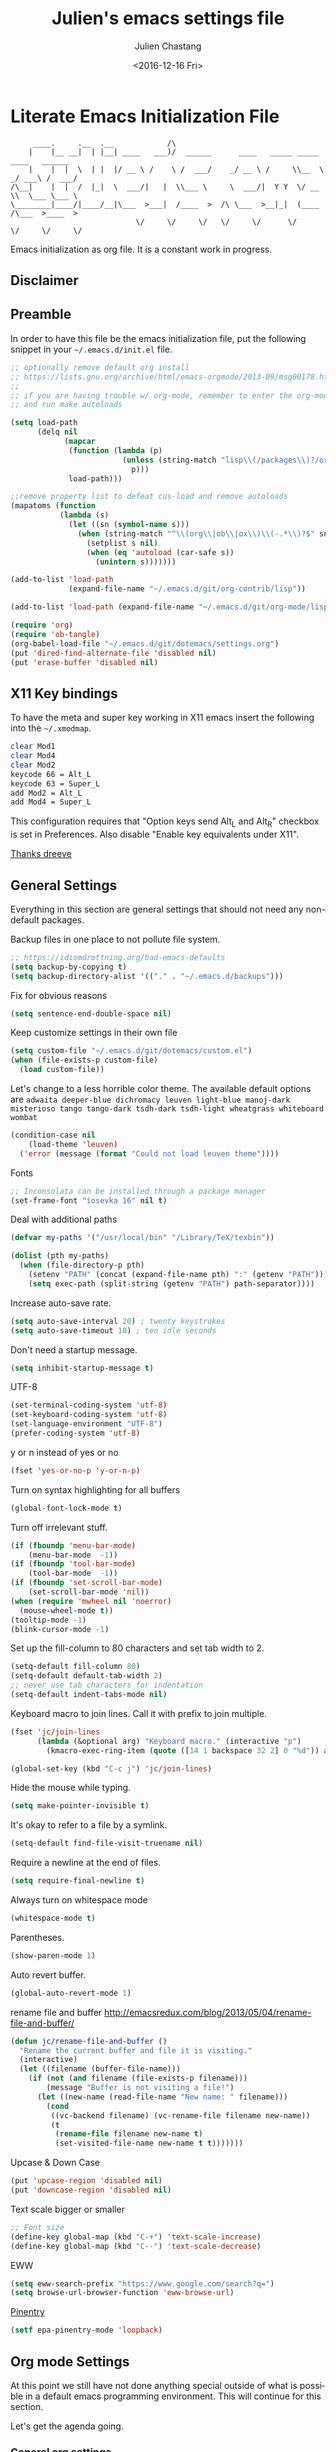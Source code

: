 #+OPTIONS: ':nil *:t -:t ::t <:t H:3 \n:nil ^:t arch:headline author:t c:nil
#+OPTIONS: creator:nil d:(not "LOGBOOK") date:t e:t email:nil f:t inline:t
#+OPTIONS: num:t p:nil pri:nil prop:nil stat:t tags:t tasks:t tex:t timestamp:t
#+OPTIONS: title:t toc:t todo:t |:t
#+TITLE: Julien's emacs settings file
#+DATE: <2016-12-16 Fri>
#+AUTHOR: Julien Chastang
#+EMAIL: julien.c.chastang@gmail.com
#+LANGUAGE: en
#+SELECT_TAGS: export
#+EXCLUDE_TAGS: noexport
#+CREATOR: Emacs 25.1.2 (Org mode 8.3.6)

#+PROPERTY: header-args :eval yes :results none :tangle yes

* Literate Emacs Initialization File

#+BEGIN_EXAMPLE
     ____.     .__  .__            /\
    |    |__ __|  | |__| ____   ___)/  ______      ____   _____ _____    ____   ______
    |    |  |  \  | |  |/ __ \ /    \ /  ___/    _/ __ \ /     \\__  \ _/ ___\ /  ___/
/\__|    |  |  /  |_|  \  ___/|   |  \\___ \     \  ___/|  Y Y  \/ __ \\  \___ \___ \
\________|____/|____/__|\___  >___|  /____  >  /\ \___  >__|_|  (____  /\___  >____  >
                            \/     \/     \/   \/     \/      \/     \/     \/     \/
#+END_EXAMPLE

Emacs initialization as org file. It is a constant work in progress.

** Disclaimer

#+BEGIN_SRC emacs-lisp :exports none
  ;; WARNING! This file is automatically generated from settings.org!
  ;; ANY CHANGES MADE IN THIS FILE (settings.el) WILL BE OVERWRITTEN
#+END_SRC

** Preamble

In order to have this file be the emacs initialization file, put the following
snippet in your =~/.emacs.d/init.el= file.

#+BEGIN_SRC emacs-lisp :tangle no
  ;; optionally remove default org install
  ;; https://lists.gnu.org/archive/html/emacs-orgmode/2013-09/msg00178.html
  ;;
  ;; if you are having trouble w/ org-mode, remember to enter the org-mode repo
  ;; and run make autoloads

  (setq load-path
        (delq nil
              (mapcar
               (function (lambda (p)
                           (unless (string-match "lisp\\(/packages\\)?/org$" p)
                             p)))
               load-path)))

  ;;remove property list to defeat cus-load and remove autoloads
  (mapatoms (function
             (lambda (s)
               (let ((sn (symbol-name s)))
                 (when (string-match "^\\(org\\|ob\\|ox\\)\\(-.*\\)?$" sn)
                   (setplist s nil)
                   (when (eq 'autoload (car-safe s))
                     (unintern s)))))))

  (add-to-list 'load-path
               (expand-file-name "~/.emacs.d/git/org-contrib/lisp"))

  (add-to-list 'load-path (expand-file-name "~/.emacs.d/git/org-mode/lisp"))

  (require 'org)
  (require 'ob-tangle)
  (org-babel-load-file "~/.emacs.d/git/dotemacs/settings.org")
  (put 'dired-find-alternate-file 'disabled nil)
  (put 'erase-buffer 'disabled nil)
#+END_SRC

** X11 Key bindings

To have the meta and super key working in X11 emacs insert the following into the =~/.xmodmap=.

#+BEGIN_SRC sh :tangle no
  clear Mod1
  clear Mod4
  clear Mod2
  keycode 66 = Alt_L
  keycode 63 = Super_L
  add Mod2 = Alt_L
  add Mod4 = Super_L
#+END_SRC

This configuration requires that "Option keys send Alt_L and Alt_R" checkbox is set in Preferences. Also disable "Enable key equivalents under X11".

[[https://gist.github.com/dreeve/845301][Thanks dreeve]]

** General Settings

Everything in this section are general settings that should not need any
non-default packages.

Backup files in one place to not pollute file system.

#+BEGIN_SRC emacs-lisp
  ;; https://idiomdrottning.org/bad-emacs-defaults
  (setq backup-by-copying t)
  (setq backup-directory-alist '(("." . "~/.emacs.d/backups")))
#+END_SRC

Fix for obvious reasons

#+BEGIN_SRC emacs-lisp
  (setq sentence-end-double-space nil)
#+END_SRC

Keep customize settings in their own file

#+BEGIN_SRC emacs-lisp
  (setq custom-file "~/.emacs.d/git/dotemacs/custom.el")
  (when (file-exists-p custom-file)
    (load custom-file))
#+END_SRC

Let's change to a less horrible color theme. The available default options are =adwaita deeper-blue dichromacy leuven light-blue manoj-dark misterioso tango tango-dark tsdh-dark tsdh-light wheatgrass whiteboard wombat=

#+BEGIN_SRC emacs-lisp
  (condition-case nil
      (load-theme 'leuven)
    ('error (message (format "Could not load leuven theme"))))

#+END_SRC

Fonts

#+BEGIN_SRC emacs-lisp
  ;; Inconsolata can be installed through a package manager
  (set-frame-font "iosevka 16" nil t)
#+END_SRC

Deal with additional paths

#+begin_src emacs-lisp
  (defvar my-paths '("/usr/local/bin" "/Library/TeX/texbin"))

  (dolist (pth my-paths)
    (when (file-directory-p pth)
      (setenv "PATH" (concat (expand-file-name pth) ":" (getenv "PATH")))
      (setq exec-path (split-string (getenv "PATH") path-separator))))
#+end_src

Increase auto-save rate.

#+begin_src emacs-lisp
  (setq auto-save-interval 20) ; twenty keystrokes
  (setq auto-save-timeout 10) ; ten idle seconds
#+end_src

Don't need a startup message.

#+begin_src emacs-lisp
  (setq inhibit-startup-message t)
#+end_src

UTF-8

#+BEGIN_SRC emacs-lisp
  (set-terminal-coding-system 'utf-8)
  (set-keyboard-coding-system 'utf-8)
  (set-language-environment "UTF-8")
  (prefer-coding-system 'utf-8)
#+END_SRC

y or n instead of yes or no

#+BEGIN_SRC emacs-lisp
  (fset 'yes-or-no-p 'y-or-n-p)
#+END_SRC

Turn on syntax highlighting for all buffers

#+BEGIN_SRC emacs-lisp
  (global-font-lock-mode t)
#+END_SRC

Turn off irrelevant stuff.

#+BEGIN_SRC emacs-lisp
  (if (fboundp 'menu-bar-mode)
      (menu-bar-mode  -1))
  (if (fboundp 'tool-bar-mode)
      (tool-bar-mode  -1))
  (if (fboundp 'set-scroll-bar-mode)
      (set-scroll-bar-mode 'nil))
  (when (require 'mwheel nil 'noerror)
    (mouse-wheel-mode t))
  (tooltip-mode -1)
  (blink-cursor-mode -1)
#+END_SRC

Set up the fill-column to 80 characters and set tab width to 2.

#+BEGIN_SRC emacs-lisp
  (setq-default fill-column 80)
  (setq-default default-tab-width 2)
  ;; never use tab characters for indentation
  (setq-default indent-tabs-mode nil)
#+END_SRC

Keyboard macro to join lines. Call it with prefix to join multiple.

#+BEGIN_SRC emacs-lisp
  (fset 'jc/join-lines
        (lambda (&optional arg) "Keyboard macro." (interactive "p")
          (kmacro-exec-ring-item (quote ([14 1 backspace 32 2] 0 "%d")) arg)))

  (global-set-key (kbd "C-c j") 'jc/join-lines)
#+END_SRC

Hide the mouse while typing.

#+BEGIN_SRC emacs-lisp
  (setq make-pointer-invisible t)
#+END_SRC

It's okay to refer to a file by a symlink.

#+BEGIN_SRC emacs-lisp
  (setq-default find-file-visit-truename nil)
#+END_SRC

Require a newline at the end of files.

#+BEGIN_SRC emacs-lisp
  (setq require-final-newline t)
#+END_SRC

Always turn on whitespace mode

#+BEGIN_SRC emacs-lisp
  (whitespace-mode t)
#+END_SRC

Parentheses.

#+BEGIN_SRC emacs-lisp
  (show-paren-mode 1)
#+END_SRC

Auto revert buffer.

#+BEGIN_SRC emacs-lisp
  (global-auto-revert-mode 1)
#+END_SRC

rename file and buffer
 http://emacsredux.com/blog/2013/05/04/rename-file-and-buffer/

#+BEGIN_SRC emacs-lisp
  (defun jc/rename-file-and-buffer ()
    "Rename the current buffer and file it is visiting."
    (interactive)
    (let ((filename (buffer-file-name)))
      (if (not (and filename (file-exists-p filename)))
          (message "Buffer is not visiting a file!")
        (let ((new-name (read-file-name "New name: " filename)))
          (cond
           ((vc-backend filename) (vc-rename-file filename new-name))
           (t
            (rename-file filename new-name t)
            (set-visited-file-name new-name t t)))))))
#+END_SRC

Upcase & Down Case

#+BEGIN_SRC emacs-lisp
  (put 'upcase-region 'disabled nil)
  (put 'downcase-region 'disabled nil)
#+END_SRC

Text scale bigger or smaller

#+BEGIN_SRC emacs-lisp
;; Font size
(define-key global-map (kbd "C-+") 'text-scale-increase)
(define-key global-map (kbd "C--") 'text-scale-decrease)
#+END_SRC

EWW

#+BEGIN_SRC emacs-lisp
  (setq eww-search-prefix "https://www.google.com/search?q=")
  (setq browse-url-browser-function 'eww-browse-url)
#+END_SRC

[[http://liwen.name/tools/2017/03/21/emacs-easypg.html][Pinentry]]

#+BEGIN_SRC emacs-lisp
  (setf epa-pinentry-mode 'loopback)
#+END_SRC

** Org mode Settings

At this point we still have not done anything special outside of what is
possible in a default emacs programming environment. This will continue for this
section.

Let's get the agenda going.

*** General org settings

#+BEGIN_SRC emacs-lisp
  (define-key global-map "\C-ca" 'org-agenda)
#+END_SRC

Code blocks should be have syntax highlighting

#+BEGIN_SRC emacs-lisp
  (setq org-src-fontify-natively t)
#+END_SRC

Making Latex fragments legible:

#+BEGIN_SRC emacs-lisp
  (setq org-format-latex-options (plist-put org-format-latex-options :scale 2.0))
#+END_SRC

*** Subtree navigation
# http://emacs.stackexchange.com/questions/22405/after-executing-org-narrow-to-subtree-how-do-i-move-between-subtrees-of-the-sam

#+BEGIN_SRC emacs-lisp
  (defun jc/org-narrow-backward ()
    "Move back subtree at same level, and narrow to it."
    (interactive)
    (widen)
    (org-backward-heading-same-level 1)
    (org-narrow-to-subtree))

  (defun jc/org-narrow-forward ()
    "Move to the next subtree at same level, and narrow to it."
    (interactive)
    (widen)
    (org-forward-heading-same-level 1)
    (org-narrow-to-subtree))

  (org-defkey org-mode-map [f7] 'jc/org-narrow-backward)
  (org-defkey org-mode-map [f9] 'jc/org-narrow-forward)
#+END_SRC

*** Clocking commands

#+BEGIN_SRC emacs-lisp
  (defun jc/org-query-clock-out ()
      "Ask the user before clocking out.
        This is a useful function for adding to `kill-emacs-query-functions'."
      (if (and (featurep 'org-clock)
               (funcall 'org-clocking-p)
               (y-or-n-p "You are currently clocking time, clock out? "))
          (org-clock-out)
        t)) ; only fails on keyboard quit or error

  (add-hook 'kill-emacs-query-functions 'jc/org-query-clock-out)
#+END_SRC

*** Ditaa

Ditaa is a command-line utility that converts diagrams drawn using ASCII art
into bitmap graphics. Here is the Ditaa path:

#+BEGIN_SRC emacs-lisp
  (cond
   ((string-equal system-type "darwin")   ; Mac OS X
    (setq org-ditaa-jar-path "/usr/local/Cellar/ditaa/0.10/libexec/ditaa0_10.jar"))
   ((string-equal system-type "gnu/linux") ; linux
    (setq org-ditaa-jar-path "/usr/share/ditaa/ditaa.jar")))
#+END_SRC

*** Inline image support

#+BEGIN_SRC emacs-lisp
  (defun jc/do-org-show-all-inline-images ()
    (interactive)
    (org-display-inline-images t t))

  (global-set-key (kbd "C-c C-x C v")
                  'do-org-show-all-inline-images)

  (defun jc/fix-inline-images ()
      (when org-inline-image-overlays
        (org-redisplay-inline-images)))

  (add-hook 'org-babel-after-execute-hook 'jc/fix-inline-images)
#+END_SRC

*** bibtex
[[http://tex.stackexchange.com/questions/32348/problems-with-bbl-in-org-mode#comment594526_39885][bibtex]]

#+BEGIN_SRC emacs-lisp
  (require 'ox-bibtex)
  (setq org-latex-to-pdf-process (list "latexmk -pdf -bibtex %f"))
#+END_SRC

*** org-grep


#+BEGIN_SRC emacs-lisp
  (defun jc/rgrep-org (regexp dir)
    "rgrep for org files only"
    (interactive
     (progn
       (grep-compute-defaults)
       (let* ((regexp (grep-read-regexp))
              (dir (read-directory-name "Base directory: "
                                        nil default-directory t)))
         (list regexp dir))))
    (rgrep regexp "*.org" dir nil))
#+END_SRC

** Manually Curated Packages

These modes are not in any package manager so curate them manually.

#+tblname: private-packages
|-----------------------------------------+-----------------------------------------------------+-----------------------+-------------|
| package                                 | Location                                            | description           | anchors     |
|-----------------------------------------+-----------------------------------------------------+-----------------------+-------------|
| ~/.emacs.d/git/chatgpt-shell/           | https://github.com/xenodium/chatgpt-shel            | ChatGPT Shell         | [[chatgpt]]     |
| ~/.emacs.d/git/emacs-rotate/            | https://github.com/daichirata/emacs-rotate          | Buffer rotate         | [[rotate][rotate]]      |
| ~/.emacs.d/git/title-capitalization.el/ | https://github.com/novoid/title-capitalization.el   | Title capitalization  | [[writing][writing]]     |
| ~/.emacs.d/git/org-present/             | https://github.com/rlister/org-present              | org presentation mode | [[org-present]] |
| ~/.emacs.d/git/ox-rss/                  | https://github.com/emacsmirror/ox-rss               | org rss  mode         | [[rss][rss]]         |
| ~/.emacs.d/wget/infoplus/               | https://www.emacswiki.org/emacs/download/info%2b.el | Extensions to info.el | [[info][info]]        |
|-----------------------------------------+-----------------------------------------------------+-----------------------+-------------|


#+BEGIN_SRC emacs-lisp :var packs=private-packages :hlines no
  (defvar p-packages (mapcar 'car (cdr packs)))

  (dolist (pack p-packages)
    (when (file-directory-p  pack)
      (add-to-list 'load-path pack)))
#+END_SRC

** Package Archives
We have a decent emacs configuration at this point. Now start loading external
utilities.

First define the package archives and where they live.

#+BEGIN_SRC emacs-lisp
  ;; Keep track of loading time
  (defconst emacs-start-time (current-time))

  ;; initalize all ELPA packages
  (require 'package)

  ;; define some package archives
  (add-to-list 'package-archives
     '("melpa-stable" . "https://stable.melpa.org/packages/"))
  (package-initialize)
  (package-refresh-contents)

  ;; Message how long it took to load everything (minus packages)
  (let ((elapsed (float-time (time-subtract (current-time)
                                            emacs-start-time))))
    (message "Loading settings...done (%.3fs)" elapsed))
#+END_SRC

** Packages We Will Use

Define all the packages we are going to use. Note if you are viewing this table
on github, the anchors will not take you anywhere. The anchors only work in
emacs org mode.

#+tblname: my-packages
|-------------------------------+-----------------------------------------------+--------------------|
| package                       | description                                   | anchors            |
|-------------------------------+-----------------------------------------------+--------------------|
| exec-path-from-shell          | env vars such as $PATH from the shell         |                    |
| helm                          | helm completion engine                        | [[helm][helm]]               |
| helm-org-rifle                | Rifle through your Org files                  | [[helm][helm]]               |
| projectile                    | Project navigation and management library     | [[projectile][projectile]]         |
| helm-projectile               | Projectile helm integration                   | [[projectile][projectile]]         |
| ace-jump-mode                 | ace-jump-mode                                 | [[ace][ace]]                |
| rw-hunspell                   | spelling                                      | [[spelling][spelling]]           |
| rw-ispell                     | spelling                                      | [[spelling][spelling]]           |
| rw-language-and-country-codes | spelling                                      | [[spelling][spelling]]           |
| flycheck                      | on-the-fly syntax checking                    |                    |
| yasnippet                     | Yet another snippet extension for Emacs       | [[yasnippet][yasnippet]]          |
| magit                         | emacs git client                              | [[git][git]]                |
| git-gutter                    | git gutter                                    | [[git][git]]                |
| git-timemachine               | Walk through git revisions of a file          | [[git][git]]                |
| fill-column-indicator         | 80 column rule                                | [[fci][fci]]                |
| spaceline                     | A better mode line                            | [[modeline][modeline]]           |
| paredit                       | structured editing of S-expression data       | [[paren][paren]]              |
| rainbow-delimiters            | rainbow parentheses                           | [[paren][paren]]              |
| markdown-mode                 | markdown for emacs                            | [[markdown][markdown]]           |
| yaml-mode                     | yaml for emacs                                | [[yaml][yaml]]               |
| undo-tree                     | undo tree                                     | [[undo][undo]]               |
| windresize                    | arrow keys resize the window                  |                    |
| python                        | Python mode for emacs                         | [[python][python]]             |
| ipython                       | ipython for emacs                             | [[python][python]]             |
| jedi                          | Python auto-completion for Emacs              | [[python][python]]             |
| elpy                          | Emacs Python Development Environment          | [[python][python]]             |
| jupyter                       | emacs jupyter                                 | [[python][python]]             |
| dockerfile-mode               | Major mode for editing Docker's Dockerfiles   |                    |
| csv-mode                      | Major mode for editing comma separated values |                    |
| zoom-window                   | Zoom window like tmux                         |                    |
| gnuplot                       | gnuplot                                       | [[gnuplot][gnuplot]]            |
| ob-http                       | http request in org-mode babel                | [[http][http]]               |
| nginx-mode                    | Mode for editing Nginx config files           | [[nginx][nginx]]              |
| helm-tramp                    | Tramp helm interface for ssh, docker, vagrant | [[tramp][tramp]]              |
| ox-hugo                       | Hugo markdown back-end for org export engine  | [[hugo][hugo]]               |
| org-bullets                   | Show bullets in org-mode                      | [[bullets]]            |
| citeproc                      | citeproc                                      | [[citation][citation]]           |
|-------------------------------+-----------------------------------------------+--------------------|

#+tblname: my-packages-unstable
|--------------------+-------------------------------------+--------------|
| package            | description                         | anchors      |
|--------------------+-------------------------------------+--------------|
| helm-org           | org mode jump to heading            | [[helm-org]]     |
| direx              | Simple tree directory explorer      | [[dired][dired]]        |
| ox-gfm             | Github Flavored Markdown            | [[markdown][markdown]]     |
| multiple-cursors   | Multiple cursors for Emacs          | [[multi-cursor][multi-cursor]] |
| elfeed             | Emacs feed reader                   | [[elfeed][elfeed]]       |
| elfeed-org         | Emacs feed reader for org-mode      | [[elfeed][elfeed]]       |
| flymake-shellcheck | Flymake handler for bash/sh scripts | [[shell]]        |
|--------------------+-------------------------------------+--------------|

Packages that are not working or dead, but hope to see alive again.

#+tblname: my-packages-dead
|---------------+-----------------------------------------+------------|
| package       | description                             | anchors    |
|---------------+-----------------------------------------+------------|
| synonymous    | Thesaurus                               | [[writing][writing]]    |
| restclient    | An interactive HTTP client for Emacs    | [[restclient][restclient]] |
| ob-restclient | org-babel functions for restclient-mode | [[restclient][restclient]] |
|---------------+-----------------------------------------+------------|

Convenience function

#+BEGIN_SRC emacs-lisp
  (defun jc/install-packages (pack-list)
    (dolist (pack pack-list)
      (unless (package-installed-p pack)
        (condition-case err
            (package-install pack)
          (error (princ (format "Could not install package: %s" pack)))))))
#+END_SRC

Download the packages we need.

#+BEGIN_SRC emacs-lisp :var packs=my-packages :hlines no
  (defvar my-package-list (mapcar 'intern (mapcar 'car (cdr packs))))

  (jc/install-packages my-package-list)
#+END_SRC

Now handle unstable packages.

#+BEGIN_SRC emacs-lisp :var packs=my-packages-unstable :hlines no
  (defvar my-package-list-unstable (mapcar 'intern (mapcar 'car (cdr packs))))

  (add-to-list 'package-archives
     '("melpa-unstable" . "https://melpa.org/packages/"))
  (package-refresh-contents)

  (jc/install-packages my-package-list-unstable)
#+END_SRC

Path sanity

#+BEGIN_SRC emacs-lisp
  (when (memq window-system '(mac ns x))
    (exec-path-from-shell-initialize))

  (when (daemonp)
    (exec-path-from-shell-initialize))
#+END_SRC

** Package Configuration
*** Shell
<<shell>>
#+begin_src emacs-lisp
  (require 'flymake-shellcheck)
  (add-hook 'sh-mode-hook 'flymake-shellcheck-load)
#+end_src

*** IBuffer

ibuffer

#+BEGIN_SRC emacs-lisp
  (global-set-key (kbd "C-x C-b") 'ibuffer)

  (setq ibuffer-saved-filter-groups
        '(("home"
           ("readme.org" (filename . "readme.org"))
           ("Org" (or (mode . org-mode)
                      (filename . "OrgMode")))
           ("eshell" (mode . eshell-mode))
           ("dockerfile" (mode . dockerfile-mode))
           ("emacs" (or (name . "^\\*scratch\\*$")
                        (name . "^\\*Messages\\*$")
                        (name . "^\\*Help\\*$")
                        (name . "^\\*Packages\\*$")
                        (name . "^\\*Backtrace\\*$")))
           ("elisp" (mode . emacs-lisp-mode))
           ("sh" (mode . shell-script-mode))
           ("yaml" (mode . yaml-mode))
           ("md" (mode . markdown-mode))
           ("html" (mode . mhtml-mode))
           ("xml" (mode . nxml-mode))
           ("dired" (mode . dired-mode))
           ("helm" (mode . helm-major-mode))
           ("Magit" (name . "^magit")))))

  (add-hook 'ibuffer-mode-hook
            '(lambda ()
               (ibuffer-switch-to-saved-filter-groups "home")))
#+END_SRC

*** Helm
<<helm>>

#+BEGIN_SRC emacs-lisp
  (require 'helm)
  (helm-mode 1)
  (global-set-key (kbd "M-x") 'helm-M-x)
  (global-set-key (kbd "C-x C-f") 'helm-find-files)
  (global-set-key (kbd "C-x b") 'helm-mini)
  ;; (global-set-key (kbd "C-x C-b") 'helm-buffers-list)

  (setq helm-mode-fuzzy-match t)
  (setq helm-completion-in-region-fuzzy-match t)
  (setq helm-candidate-number-limit 75)
#+END_SRC

helm-org-rifle

#+BEGIN_SRC emacs-lisp
  (require 'helm-org-rifle)
#+END_SRC
*** Projectile
<<projectile>>

#+BEGIN_SRC emacs-lisp
  (require 'projectile)
  (define-key projectile-mode-map (kbd "s-p") 'projectile-command-map)
  (define-key projectile-mode-map (kbd "C-c p") 'projectile-command-map)
  (projectile-mode +1)
  (setq projectile-switch-project-action #'projectile-dired)
#+END_SRC

Clean up white space. [[https://emacs.stackexchange.com/a/27794/8424][Thanks Jack]].

#+BEGIN_SRC emacs-lisp
  (defun jc/projectile-delete-trailing-white-spaces-from-project-files ()
    "Deletes trailing spaces from all projectile project files."
    (interactive)
    (let ((project-files (projectile-current-project-files)))
      (dolist (pr project-files)
        (let ((pf (concat (projectile-project-root) pr)))
          (when (and (file-exists-p pf)
                     (not (string-match "tiff$\\|pdf$\\|png$\\|gif$\\|jpg$" pf)))
            (message "clearing trailing whitespace in %s" pf)
            (with-temp-buffer
              (insert-file-contents pf)
              (delete-trailing-whitespace (point-min) (point-max))
              (write-file pf)))))))
#+END_SRC

*** Ace Jump Mode
<<ace>>

#+BEGIN_SRC emacs-lisp
  (require 'ace-jump-mode)
  (define-key global-map (kbd "C-c SPC") 'ace-jump-mode)

  (add-hook 'org-mode-hook
            (lambda ()
              (local-set-key (kbd "\C-c SPC") 'ace-jump-mode)))
#+END_SRC

*** Spelling
<<spelling>>

Using hunspell and friends. If on OS X make sure you have dictionaries in
=/Library/Spelling= and/or =~/Library/Spelling= or else you'll get a mysterious
error. For English language dictionaries, it should be something like
=default.aff default.dic en_US.aff n_US.dic=. The =default= files are
soft-linked to the main dictionary of your choice (in this case =en_US=). Also
make sure to =brew install hunspell=.

#+BEGIN_SRC emacs-lisp
  (if (file-exists-p "/opt/homebrew/bin/hunspell")
      (progn
        ;; Add english-hunspell as a dictionary
        (setq-default ispell-program-name "hunspell"))
    (progn (setq-default ispell-program-name "aspell")
           (setq ispell-extra-args '("--sug-mode=normal" "--ignore=3"))))

  (add-to-list 'ispell-skip-region-alist '(":\\(PROPERTIES\\|LOGBOOK\\):" . ":END:"))
  (add-to-list 'ispell-skip-region-alist '("#\\+BEGIN" . "#\\+END"))
#+END_SRC

*** YASnippet
<<yasnippet>>

#+BEGIN_SRC emacs-lisp
  (require 'yasnippet)
  (add-to-list 'yas-snippet-dirs "~/.emacs.d/git/yasnippet-snippets/")
  (yas-global-mode +1)

  ;; https://www.emacswiki.org/emacs/Yasnippet#toc4
  (defun jc/yas-helm-prompt (prompt choices &optional display-fn)
    "Use helm to select a snippet. Put this into `yas-prompt-functions.'"
    (interactive)
    (setq display-fn (or display-fn 'identity))
    (if (require 'helm)
        (let (tmpsource cands result rmap)
          (setq cands (mapcar (lambda (x) (funcall display-fn x)) choices))
          (setq rmap (mapcar (lambda (x) (cons (funcall display-fn x) x)) choices))
          (setq tmpsource
                (list
                 (cons 'name prompt)
                 (cons 'candidates cands)
                 '(action . (("Expand" . (lambda (selection) selection))))
                 ))
          (setq result (helm-other-buffer '(tmpsource) "*helm-select-yasnippet"))
          (if (null result)
              (signal 'quit "user quit!")
            (cdr (assoc result rmap))))
      nil))

  (add-to-list 'yas-prompt-functions 'jc/yas-helm-prompt)
#+END_SRC

*** git
<<git>>

git gutter

#+BEGIN_SRC emacs-lisp
  (setq global-linum-mode nil)
  (global-git-gutter-mode t)
#+END_SRC

Magit stuff

#+BEGIN_SRC emacs-lisp
  (global-set-key (kbd "C-x g") 'magit-status)
#+END_SRC

*** Fill Column Indicator
<<fci>>

Turn off fci mode for now.

#+BEGIN_SRC emacs-lisp
  ;; (add-hook 'org-mode-hook 'fci-mode)
#+END_SRC

https://github.com/alpaker/Fill-Column-Indicator/issues/45

#+BEGIN_SRC emacs-lisp
  (defun fci-mode-override-advice (&rest args))

  (advice-add 'org-html-fontify-code :around
              (lambda (fun &rest args)
                (advice-add 'fci-mode :override #'fci-mode-override-advice)
                (let ((result  (apply fun args)))
                  (advice-remove 'fci-mode #'fci-mode-override-advice)
                  result)))
#+END_SRC

*** Mode line
<<modeline>>

Spaceline.

#+BEGIN_SRC emacs-lisp
  (require 'spaceline-config)
  (spaceline-emacs-theme)
  (setq spaceline-highlight-face-func 'spaceline-highlight-face-modified)
#+END_SRC

*** Parentheses
<<paren>>

#+BEGIN_SRC emacs-lisp
  (add-hook 'prog-mode-hook 'rainbow-delimiters-mode)
  (add-hook 'ielm-mode-hook 'enable-paredit-mode)
  (add-hook 'emacs-lisp-mode-hook 'enable-paredit-mode)
#+END_SRC

*** Undo
<<undo>>

#+BEGIN_SRC emacs-lisp
  (global-undo-tree-mode)
  (setq undo-tree-auto-save-history t)
  (setq undo-tree-history-directory-alist '(("." . "~/.emacs.d/undo")))
#+END_SRC

*** Markdown
<<markdown>>

#+BEGIN_SRC emacs-lisp
  (autoload 'markdown-mode "markdown-mode"
     "Major mode for editing Markdown files" t)

  (add-to-list 'auto-mode-alist '("\\.text\\'" . markdown-mode))
  (add-to-list 'auto-mode-alist '("\\.markdown\\'" . markdown-mode))
  (add-to-list 'auto-mode-alist '("\\.md\\'" . markdown-mode))
#+END_SRC

git flavored markdown

#+BEGIN_SRC emacs-lisp
  (require 'ox-gfm)
#+END_SRC

*** YAML
<<yaml>>

#+BEGIN_SRC emacs-lisp
  (require 'yaml-mode)
      (add-to-list 'auto-mode-alist '("\\.yml$" . yaml-mode))

  (add-hook 'yaml-mode-hook
        '(lambda ()
          (define-key yaml-mode-map "\C-m" 'newline-and-indent)))
#+END_SRC

*** Python
<<python>>

If you see this message

#+BEGIN_EXAMPLE :eval no
  Searching for program: No such file or directory, python
#+END_EXAMPLE

You may have to

#+begin_src sh :eval no
  cd /opt/homebrew/bin/
  sudo ln -sf python3 python3.10
#+end_src

Virtual env stuff

#+BEGIN_SRC emacs-lisp
  (setenv "WORKON_HOME" (concat (getenv "HOME") "/.emacs.d/elpy"))
  (setenv "PYDEVD_DISABLE_FILE_VALIDATION" "1")
#+END_SRC

elpy

#+BEGIN_SRC emacs-lisp
  (elpy-enable)
  (setq elpy-rpc-python-command "/opt/homebrew/bin/python")
  (setq python-shell-interpreter "python" python-shell-interpreter-args "-i")
#+END_SRC

jupyter

#+BEGIN_SRC emacs-lisp
  (require 'jupyter)
#+END_SRC

Fill column indicator

#+BEGIN_SRC emacs-lisp
  ;; fill column indicator for python files
  (add-hook 'python-mode-hook 'fci-mode)
#+END_SRC

jedi

#+BEGIN_SRC emacs-lisp
  ;; installing jedi server http://tkf.github.io/emacs-jedi/latest/#pyinstall
  (let ((j
          (remove-if-not (lambda (x) (string-match "jedi-core" x)) load-path)))
    (when j
      (setq jedi:server-command (list (concat (car j) "/jediepcserver.py")))))

  (add-hook 'python-mode-hook 'jedi:setup)
  (setq jedi:complete-on-dot t)
#+END_SRC

Electric Pair

#+BEGIN_SRC emacs-lisp
  (add-hook 'python-mode-hook 'electric-pair-mode)
#+END_SRC

*** org-present
<<org-present>>

org-present

#+BEGIN_SRC emacs-lisp
  (require 'org-present)
#+END_SRC

*** Rotate
<<rotate>>

Buffer Rotation

#+BEGIN_SRC emacs-lisp
  (require 'rotate)
  (global-set-key (kbd "C-x C-o") 'rotate-window)
#+END_SRC

*** Babel
<<babel>>
Loading babel supported languages:

#+BEGIN_SRC emacs-lisp
  (org-babel-do-load-languages
   'org-babel-load-languages
   '((ditaa . t)
     (emacs-lisp . t)
     (org . t)
     (gnuplot . t)
     (latex . t)
     (shell . t)
     (http . t)
     (jupyter . t)
     (python . t)))
     #+END_SRC

*** XML
<<xml>>

#+BEGIN_SRC emacs-lisp
  (require 'hideshow)
  (require 'sgml-mode)
  (require 'nxml-mode)

  (add-to-list 'hs-special-modes-alist
               '(nxml-mode
                 "<!--\\|<[^/>]*[^/]>"
                 "-->\\|</[^/>]*[^/]>"

                 "<!--"
                 sgml-skip-tag-forward
                 nil))



  (add-hook 'nxml-mode-hook 'hs-minor-mode)

  ;; optional key bindings, easier than hs defaults
  (define-key nxml-mode-map (kbd "C-c h") 'hs-toggle-hiding)
#+END_SRC

*** emacs-lisp

eldoc for emacs lisp development

#+BEGIN_SRC emacs-lisp
  (add-hook 'emacs-lisp-mode-hook 'turn-on-eldoc-mode)
  (add-hook 'lisp-interaction-mode-hook 'turn-on-eldoc-mode)
  (add-hook 'ielm-mode-hook 'turn-on-eldoc-mode)
#+END_SRC

*** dired-x
<<dired>>

[[info:dired-x#Installation][Info on dired-x]]

#+BEGIN_SRC emacs-lisp
  (add-hook 'dired-load-hook
            (lambda ()
              (load "dired-x")
              ;; Set dired-x global variables here.  For example:
              ;; (setq dired-guess-shell-gnutar "gtar")
              ;; (setq dired-x-hands-off-my-keys nil)
              ))

  (add-hook 'dired-mode-hook
            (lambda ()
              ;; Set dired-x buffer-local variables here.  For example:
              ;; (dired-omit-mode 1)
              ))
#+END_SRC

direx

#+BEGIN_SRC emacs-lisp
  (require 'direx)
  (global-set-key (kbd "C-x C-j") 'direx:jump-to-directory)
#+END_SRC

Allow dired to muck with the permissions.

#+BEGIN_SRC emacs-lisp
  (setq wdired-allow-to-change-permissions t)
#+END_SRC

Easily copy from one dired buffer to another

#+BEGIN_SRC emacs-lisp
  (setq dired-dwim-target t)
#+END_SRC

*** Writing
<<writing>>
#+BEGIN_SRC emacs-lisp
  ;; currently dead
  ;; (require 'synonymous)
  (require 'title-capitalization)
#+END_SRC

*** Info
<<info>>
#+BEGIN_SRC emacs-lisp
  (require 'info+)
#+END_SRC
*** Gnuplot
<<gnuplot>>
#+BEGIN_SRC emacs-lisp
  (require 'gnuplot)
#+END_SRC

*** Multiple-cursors
<<multi-cursor>>

#+BEGIN_SRC emacs-lisp
  (require 'multiple-cursors)
  (global-set-key (kbd "C-S-c C-S-c") 'mc/edit-lines)
#+END_SRC

*** elfeed
<<elfeed>>

#+BEGIN_SRC emacs-lisp
  (require 'elfeed)
  (global-set-key (kbd "C-x w") 'elfeed)
#+END_SRC

*** nginx
<<nginx>>

#+BEGIN_SRC emacs-lisp
  (require 'nginx-mode)
#+END_SRC

*** Tramp
<<tramp>>

#+BEGIN_SRC emacs-lisp
  (setq tramp-default-method "ssh")
  (define-key global-map (kbd "C-c s") 'helm-tramp)
#+END_SRC

*** Hugo
<<hugo>>

#+BEGIN_SRC emacs-lisp
  (with-eval-after-load 'ox
    (require 'ox-hugo))
#+END_SRC

*** helm-org
<<helm-org>>

#+BEGIN_SRC emacs-lisp
  (require 'helm-org)
  (global-set-key (kbd "C-c o") 'helm-org-agenda-files-headings)
#+END_SRC

*** org-bullets
<<bullets>>

#+BEGIN_SRC emacs-lisp
  (require 'org-bullets)
  (add-hook 'org-mode-hook 'org-bullets-mode)
#+END_SRC

*** rss
<<rss>>

#+BEGIN_SRC emacs-lisp
  (require 'ox-rss)
#+END_SRC

*** org citation
<<citation>>

#+BEGIN_SRC emacs-lisp
  (require 'oc-bibtex)
  (require 'oc-csl)
  (require 'citeproc nil t)
#+END_SRC

*** ChatGPT
<<chatgpt>>

#+BEGIN_SRC emacs-lisp
  (require 'chatgpt-shell)
  (setq chatgpt-shell-openai-key
          (auth-source-pick-first-password :host "api.openai.com" :user "julien.c.chastang@gmail.com"))
  #+END_SRC

** Emacs Shell Settings

Magit

#+BEGIN_SRC emacs-lisp
  (defun eshell/magit ()
    "Function to open magit-status for the current directory"
    (interactive)
    (magit-status default-directory)
    nil)
#+END_SRC

Clear buffer

#+BEGIN_SRC emacs-lisp
  (defun eshell/clear ()
    "Clear the eshell buffer"
    (interactive)
    (let ((eshell-buffer-maximum-lines 0))
      (eshell-truncate-buffer)))
#+END_SRC

** VT100 Escape Codes

# http://www8.cs.umu.se/~isak/snippets/vt100.txt
# http://stackoverflow.com/questions/23378271/how-do-i-display-ansi-color-codes-in-emacs-for-any-mode

#+BEGIN_SRC emacs-lisp
  (require 'ansi-color)

  (defun jc/display-ansi-colors ()
    (interactive)
    (ansi-color-apply-on-region (point-min) (point-max)))
#+END_SRC

** Org-mode Header UUIDs

[[https://writequit.org/articles/emacs-org-mode-generate-ids.html][UUID headline anchors]] from Lee, of course.

#+BEGIN_SRC emacs-lisp
  (require 'org-id)

  (setq org-id-link-to-org-use-id 'create-if-interactive-and-no-custom-id)

  (defun jc/org-custom-id-get (&optional pom create prefix)
    "Get the CUSTOM_ID property of the entry at point-or-marker POM.  If POM is
       nil, refer to the entry at point. If the entry does not have an CUSTOM_ID,
       the function returns nil. However, when CREATE is non nil, create a CUSTOM_ID
       if none is present already. PREFIX will be passed through to `jc/org-id-new'. In
       any case, the CUSTOM_ID of the entry is returned."
    (interactive)
    (org-with-point-at pom
      (let ((id (org-entry-get nil "CUSTOM_ID")))
        (cond
         ((and id (stringp id) (string-match "\\S-" id))
          id)
         (create
          (setq id (jc/org-id-new (concat prefix "h")))
          (org-entry-put pom "CUSTOM_ID" (substring id 0 10))
          (org-id-add-location id (buffer-file-name (buffer-base-buffer)))
          id)))))

  (defun jc/org-add-ids-to-headlines-in-file ()
    "Add CUSTOM_ID properties to all headlines in the current file which do not
       already have one. Only adds ids if the `auto-id' option is set to `t' in the
       file somewher, i.e., #+OPTIONS: auto-id:t"
    (interactive)
    (save-excursion
      (widen)
      (goto-char (point-min))
      (when (re-search-forward "^#\\+OPTIONS:.*auto-id:t" (point-max) t)
        (org-map-entries (lambda () (jc/org-custom-id-get (point) 'create))))))

  (defun jc/org-id-new (&optional prefix)
    "Create a new globally unique ID.

  An ID consists of two parts separated by a dash-
  - a prefix
  - a unique part that will be created according to `org-id-method'.

  PREFIX can specify the prefix, the default is given by the variable
  `org-id-prefix'.  However, if PREFIX is the symbol `none', don't use any
  prefix even if `org-id-prefix' specifies one.

  So a typical ID could look like \"Org-4nd91V40HI\"."
    (let* ((prefix (if (eq prefix 'none)
                       ""
                     (concat (or prefix org-id-prefix) "-")))
           unique)
      (if (equal prefix "-") (setq prefix ""))
      (cond
       ((memq org-id-method '(uuidgen uuid))
        (setq unique (org-trim (shell-command-to-string org-id-uuid-program)))
        (unless (org-uuidgen-p unique)
          (setq unique (org-id-uuid))))
       ((eq org-id-method 'org)
        (let* ((etime (org-reverse-string (org-id-time-to-b36)))
               (postfix (if org-id-include-domain
                            (progn
                              (require 'message)
                              (concat "@" (message-make-fqdn))))))
          (setq unique (concat etime postfix))))
       (t (error "Invalid `org-id-method'")))
      (concat prefix unique)))
#+END_SRC
** Word frequency

#+begin_src emacs-lisp
  (defun jc/word-frequency ()
    "Prints word frequencies in the current buffer, sorted by their frequency in descending order."
    (interactive)
    (let ((word-hash (make-hash-table :test 'equal))
          (word-list '())
          (word-freq '())
          (output-buffer-name "*Word Frequency Output*"))

      ;; Traverse the buffer and populate the hash table
      (save-excursion
        (goto-char (point-min))
        (while (re-search-forward "\\b\\w+\\b" nil t)
          (let ((word (downcase (match-string 0))))
            (puthash word (1+ (gethash word word-hash 0)) word-hash))))

      ;; Extract word and frequency pairs
      (maphash (lambda (key value)
                 (setq word-freq (cons (list key value) word-freq)))
               word-hash)

      ;; Sort the list
      (setq word-freq (sort word-freq (lambda (a b) (> (cadr a) (cadr b)))))

      ;; Handle empty buffers or buffers with no words
      (if (null word-freq)
          (message "No words found in the buffer.")
        ;; Create and populate the output buffer
        (with-current-buffer (get-buffer-create output-buffer-name)
          (erase-buffer)
          (dolist (pair word-freq)
            (insert (format "%s: %d\n" (car pair) (cadr pair))))
          ;; Switch to the output buffer
          (switch-to-buffer-other-window output-buffer-name)))))
#+end_src

** Tangle Same src Block To Different Files

[[https://emacs.stackexchange.com/questions/39032/tangle-the-same-src-block-to-different-files][Thanks Tobias]]

#+BEGIN_SRC emacs-lisp
(defun jc/org-babel-tangle-collect-blocks (&optional language tangle-file)
  "Can be used as :override advice for `org-babel-tangle-collect-blocks'.
Handles lists of :tangle files."
  (let ((counter 0) last-heading-pos blocks)
    (org-babel-map-src-blocks (buffer-file-name)
      (let ((current-heading-pos
         (org-with-wide-buffer
          (org-with-limited-levels (outline-previous-heading)))))
    (if (eq last-heading-pos current-heading-pos) (cl-incf counter)
      (setq counter 1)
      (setq last-heading-pos current-heading-pos)))
      (unless (org-in-commented-heading-p)
    (let* ((info (org-babel-get-src-block-info 'light))
           (src-lang (nth 0 info))
           (src-tfiles (cdr (assq :tangle (nth 2 info))))) ; Tobias: accept list for :tangle
      (unless (consp src-tfiles) ; Tobias: unify handling of strings and lists for :tangle
        (setq src-tfiles (list src-tfiles))) ; Tobias: unify handling
      (dolist (src-tfile src-tfiles) ; Tobias: iterate over list
        (unless (or (string= src-tfile "no")
            (and tangle-file (not (equal tangle-file src-tfile)))
            (and language (not (string= language src-lang))))
          ;; Add the spec for this block to blocks under its
          ;; language.
          (let ((by-lang (assoc src-lang blocks))
            (block (org-babel-tangle-single-block counter)))
        (setcdr (assoc :tangle (nth 4 block)) src-tfile) ; Tobias:
        (if by-lang (setcdr by-lang (cons block (cdr by-lang)))
          (push (cons src-lang (list block)) blocks)))))))) ; Tobias: just ()
    ;; Ensure blocks are in the correct order.
    (mapcar (lambda (b) (cons (car b) (nreverse (cdr b)))) blocks)))

(defun jc/org-babel-tangle-single-block (oldfun block-counter &optional only-this-block)
  "Can be used as :around advice for `org-babel-tangle-single-block'.
If the :tangle header arg is a list of files. Handle all files"
  (let* ((info (org-babel-get-src-block-info))
     (params (nth 2 info))
     (tfiles (cdr (assoc :tangle params))))
    (if (null (and only-this-block (consp tfiles)))
    (funcall oldfun block-counter only-this-block)
      (cl-assert (listp tfiles) nil
         ":tangle only allows a tangle file name or a list of tangle file names")
      (let ((ret (mapcar
          (lambda (tfile)
            (let (old-get-info)
              (cl-letf* (((symbol-function 'old-get-info) (symbol-function 'org-babel-get-src-block-info))
                 ((symbol-function 'org-babel-get-src-block-info)
                  `(lambda (&rest get-info-args)
                     (let* ((info (apply 'old-get-info get-info-args))
                        (params (nth 2 info))
                        (tfile-cons (assoc :tangle params)))
                       (setcdr tfile-cons ,tfile)
                       info))))
            (funcall oldfun block-counter only-this-block))))
          tfiles)))
    (if only-this-block
        (list (cons (cl-caaar ret) (mapcar #'cadar ret)))
      ret)))))

(advice-add 'org-babel-tangle-collect-blocks :override #'jc/org-babel-tangle-collect-blocks)
(advice-add 'org-babel-tangle-single-block :around #'jc/org-babel-tangle-single-block)
#+END_SRC
